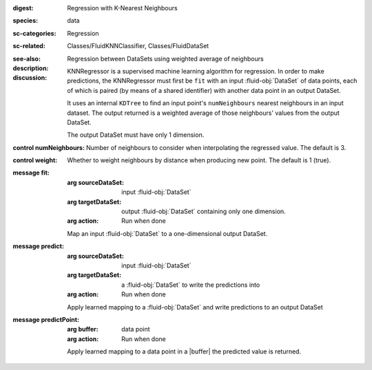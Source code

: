 :digest: Regression with K-Nearest Neighbours
:species: data
:sc-categories: Regression
:sc-related: Classes/FluidKNNClassifier, Classes/FluidDataSet
:see-also: 
:description: Regression between DataSets using weighted average of neighbours
:discussion:
   
   KNNRegressor is a supervised machine learning algorithm for regression. In order to make predictions, the KNNRegressor must first be ``fit`` with an input :fluid-obj:`DataSet` of data points, each of which is paired (by means of a shared identifier) with another data point in an output DataSet.

   It uses an internal ``KDTree`` to find an input point's ``numNeighbours`` nearest neighbours in an input dataset. The output returned is a weighted average of those neighbours' values from the output DataSet.
   
   The output DataSet must have only 1 dimension.

:control numNeighbours:

   Number of neighbours to consider when interpolating the regressed value. The default is 3.

:control weight:

   Whether to weight neighbours by distance when producing new point. The default is 1 (true).

:message fit:

   :arg sourceDataSet: input :fluid-obj:`DataSet`

   :arg targetDataSet: output :fluid-obj:`DataSet` containing only one dimension.

   :arg action: Run when done

   Map an input :fluid-obj:`DataSet` to a one-dimensional output DataSet.

:message predict:

   :arg sourceDataSet: input :fluid-obj:`DataSet`

   :arg targetDataSet: a :fluid-obj:`DataSet` to write the predictions into

   :arg action: Run when done

   Apply learned mapping to a :fluid-obj:`DataSet` and write predictions to an output DataSet

:message predictPoint:

   :arg buffer: data point

   :arg action: Run when done

   Apply learned mapping to a data point in a |buffer| the predicted value is returned.

